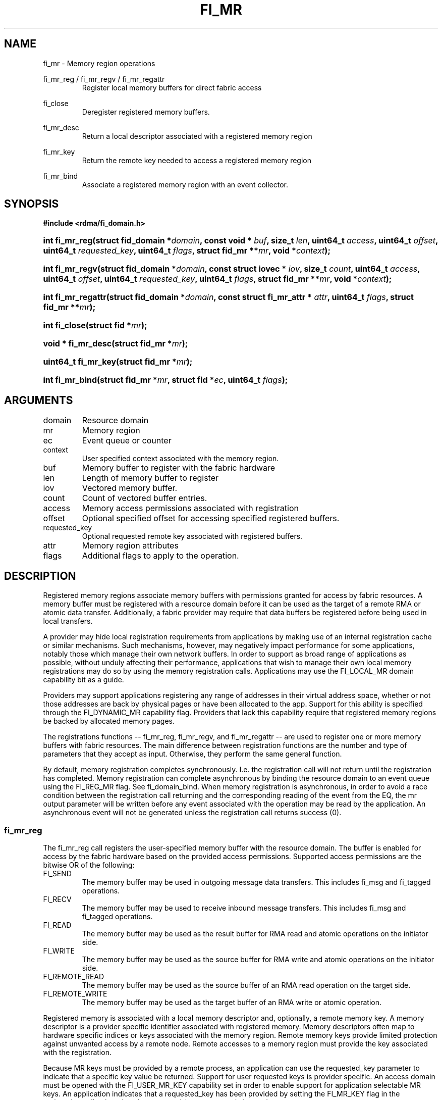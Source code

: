 .TH "FI_MR" 3 "2014-07-25" "libfabric" "Libfabric Programmer's Manual" libfabric
.SH NAME
fi_mr \- Memory region operations
.PP
fi_mr_reg / fi_mr_regv / fi_mr_regattr
.RS
Register local memory buffers for direct fabric access
.RE
.PP
fi_close
.RS
Deregister registered memory buffers.
.RE
.PP
fi_mr_desc
.RS
Return a local descriptor associated with a registered memory region
.RE
.PP
fi_mr_key
.RS
Return the remote key needed to access a registered memory region
.RE
.PP
fi_mr_bind
.RS
Associate a registered memory region with an event collector.
.RE
.SH SYNOPSIS
.B #include <rdma/fi_domain.h>
.HP
.BI "int fi_mr_reg(struct fid_domain *" domain ", "
.BI "const void * " buf ", size_t " len ", "
.BI	"uint64_t " access ", uint64_t " offset ", uint64_t " requested_key ", "
.BI "uint64_t " flags ", struct fid_mr **" mr ", void *" context ");"
.HP
.BI "int fi_mr_regv(struct fid_domain *" domain ", "
.BI "const struct iovec * " iov ", size_t " count ", "
.BI	"uint64_t " access ", uint64_t " offset ", uint64_t " requested_key ", "
.BI "uint64_t " flags ", struct fid_mr **" mr ", void *" context ");"
.HP
.BI "int fi_mr_regattr(struct fid_domain *" domain ", "
.BI "const struct fi_mr_attr * " attr ","
.BI "uint64_t " flags ", struct fid_mr **" mr ");"
.PP
.HP
.BI "int fi_close(struct fid *" mr ");"
.PP
.HP
.BI "void * fi_mr_desc(struct fid_mr *" mr ");"
.HP
.BI "uint64_t fi_mr_key(struct fid_mr *" mr ");"
.PP
.HP
.BI "int fi_mr_bind(struct fid_mr *" mr ", struct fid *" ec ", "
.BI "uint64_t " flags ");"
.SH ARGUMENTS
.IP "domain"
Resource domain
.IP "mr"
Memory region 
.IP "ec"
Event queue or counter
.IP "context"
User specified context associated with the memory region.
.IP "buf"
Memory buffer to register with the fabric hardware
.IP "len"
Length of memory buffer to register
.IP "iov"
Vectored memory buffer.
.IP "count"
Count of vectored buffer entries.
.IP "access"
Memory access permissions associated with registration
.IP "offset"
Optional specified offset for accessing specified registered buffers.
.IP "requested_key"
Optional requested remote key associated with registered buffers.
.IP "attr"
Memory region attributes
.IP "flags"
Additional flags to apply to the operation.
.SH "DESCRIPTION"
Registered memory regions associate memory buffers with permissions
granted for access by fabric resources.  A memory buffer must be
registered with a resource domain before it can be used as the target
of a remote RMA or atomic data transfer.  Additionally, a fabric
provider may require that data buffers be registered before being
used in local transfers.
.PP
A provider may hide local registration requirements from applications
by making use of an internal registration cache or similar mechanisms.
Such mechanisms, however, may negatively impact performance for some
applications, notably those which manage their own network buffers.
In order to support as broad range of applications as possible, without
unduly affecting their performance, applications that wish to manage
their own local memory registrations may do so by using the memory
registration calls.  Applications may use the FI_LOCAL_MR domain
capability bit as a guide.
.PP
Providers may support applications registering any range of addresses
in their virtual address space, whether or not those addresses are
back by physical pages or have been allocated to the app.  Support for
this ability is specified through the FI_DYNAMIC_MR capability flag.
Providers that lack this capability require that registered memory
regions be backed by allocated memory pages.
.PP
The registrations functions -- fi_mr_reg, fi_mr_regv, and fi_mr_regattr --
are used to register one or more memory buffers with fabric resources.
The main difference between registration functions are the number
and type of parameters that they accept as input.  Otherwise,
they perform the same general function.
.PP
By default, memory registration completes synchronously.  I.e. the
registration call will not return until the registration has completed.
Memory registration can complete asynchronous by binding the resource
domain to an event queue using the FI_REG_MR flag.  See fi_domain_bind.
When memory registration is asynchronous, in order to avoid a race condition
between the registration call returning and the corresponding reading
of the event from the EQ, the mr output parameter will
be written before any event associated with the operation may be read by
the application.  An asynchronous event will not be generated unless the
registration call returns success (0).
.SS "fi_mr_reg"
The fi_mr_reg call registers the user-specified memory buffer with
the resource domain.  The buffer is enabled for access by the fabric
hardware based on the provided access permissions.  Supported access
permissions are the bitwise OR of the following:
.IP "FI_SEND"
The memory buffer may be used in outgoing message data transfers.  This
includes fi_msg and fi_tagged operations.
.IP "FI_RECV"
The memory buffer may be used to receive inbound message transfers.
This includes fi_msg and fi_tagged operations.
.IP "FI_READ"
The memory buffer may be used as the result buffer for RMA read
and atomic operations on the initiator side.
.IP "FI_WRITE"
The memory buffer may be used as the source buffer for RMA write
and atomic operations on the initiator side.
.IP "FI_REMOTE_READ"
The memory buffer may be used as the source buffer of an RMA read
operation on the target side.
.IP "FI_REMOTE_WRITE"
The memory buffer may be used as the target buffer of an RMA write
or atomic operation.
.PP
Registered memory is associated with a local memory descriptor and,
optionally, a remote memory key.  A memory descriptor is a provider
specific identifier associated with registered memory.  Memory descriptors
often map to hardware specific indices or keys associated with the
memory region.  Remote memory keys provide limited protection against
unwanted access by a remote node.  Remote accesses to a memory region
must provide the key associated with the registration.
.PP
Because MR keys must be provided by a remote process, an application
can use the requested_key parameter to indicate that a specific key
value be returned.  Support for user requested keys is provider specific.
An access domain must be opened with the FI_USER_MR_KEY capability set
in order to enable support for application selectable MR keys.  An
application indicates that a requested_key has been provided by setting
the FI_MR_KEY flag in the registration call, otherwise, the requested_key
parameter is ignored.
.PP
Remote RMA and atomic operations indicate the location within a registered
memory region by specifying an address.  By default, the RMA target address
is a virtual address between the registered buf address and the end of the
registered memory region (buf + len).  Typically, the starting virtual
address and length are provided to the RMA initiator, either during connection
setup or through separate communication messages.
.PP
In order to reduce the amount of state information an application must
maintain regarding target RMA buffers, the memory registration calls allow
a buffer to be associated with a specific target offset.  This offset is
used on the initiator side in lieu of the virtual address.  To associate
a memory region with a specific offset, the FI_MR_OFFSET flag must be
used when registering the memory.
.PP
For asynchronous memory registration requests, the result
will be reported to the user through an event
queue associated with the resource domain.  If successful, the allocated
memory region structure will be returned to the user through the mr
parameter.  The mr address must remain valid until the registration
operation completes.  The context specified with the registration request
is returned with the completion event.
.SS "fi_mr_regv"
The fi_mr_regv call adds support for a scatter-gather list to fi_mr_reg.
Multiple memory buffers are registered as a single memory region.
Otherwise, the operation is the same. 
.SS "fi_mr_regattr"
The fi_mr_regattr call is a more generic, extensible registration call
that allows the user to specify the registration request using a struct
fi_mr_attr.
.PP
.nf
struct fi_mr_attr {
	const struct iovec *mr_iov;       /* scatter-gather array */
	size_t             iov_count;     /* # elements in mr_iov */
	uint64_t           access;        /* access permission flags */
	uint64_t           requested_key; /* requested remote key */
	void               *context;      /* user-defined context */
};
.fi
.SS "fi_close"
Fi_close may be used to release all resources associated with a
registering a memory region.  Once unregistered, further access to the
registered memory is not guaranteed.  For performance reasons,
unregistration processing may be done asynchronously or lazily.  To force
all queued unregistration requests to complete, applications may call
fi_sync on the domain.  Upon completion of a domain fi_sync call, all memory
regions unregistered before fi_sync was invoked will have completed,
and no further access to the registered region, either locally or remotely,
via fabric resources will be possible. 
.SS "fi_mr_desc / fi_mr_key"
The local memory descriptor and remote protection key associated with a
MR may be obtained by calling fi_mr_desc and fi_mr_key, respectively.
The memory registration must have completed successfully before invoking
these calls.
.SS "fi_mr_bind"
The fi_mr_bind function associates a memory region with an event counter
or queue, for providers that support the generation of events based on
fabric operations.  The type of events tracked against the memory region is
based on the bitwise OR of the following flags.
.IP "FI_WRITE"
Generates an event whenever a remote RMA write or atomic operation modify
the memory region.
.SH "FLAGS"
The following flags are usable with fi_mr_reg, fi_mr_regv, fi_mr_regattr.
.IP "FI_MR_KEY"
Indicates that the registered memory region should be associated with the
specified requested_key.  If this flag is not provided, the requested_key
parameter is ignored.
.IP "FI_MR_OFFSET"
Associates the registered memory region with the specified offset as its
base target address.  If this flag is not provided, the offset parameter
is ignored.  When set, any overlapping registration is replaced.
.SH "RETURN VALUES"
Returns 0 on success.  On error, a negative value corresponding to
fabric errno is returned.
.PP
Fabric errno values are defined in
.IR "rdma/fi_errno.h".
.SH "ERRORS"
.IP "-FI_ENOKEY"
The requested_key is already in use.
.IP "-FI_EKEYREJECTED"
The requested_key is not available.  They key may be out of the range
supported by the provider, or the provider may not support user-requested
memory registration keys.
.IP "-FI_ENOSYS"
Returned by fi_mr_bind if the provider does not support reporting events
based on access to registered memory regions.
.IP "-FI_EBADFLAGS"
Returned if the specified flags are not supported by the provider.
.SH "SEE ALSO"
fi_getinfo(3), fi_endpoint(3), fi_domain(3), fi_rma(3), fi_msg(3), fi_atomic(3)
